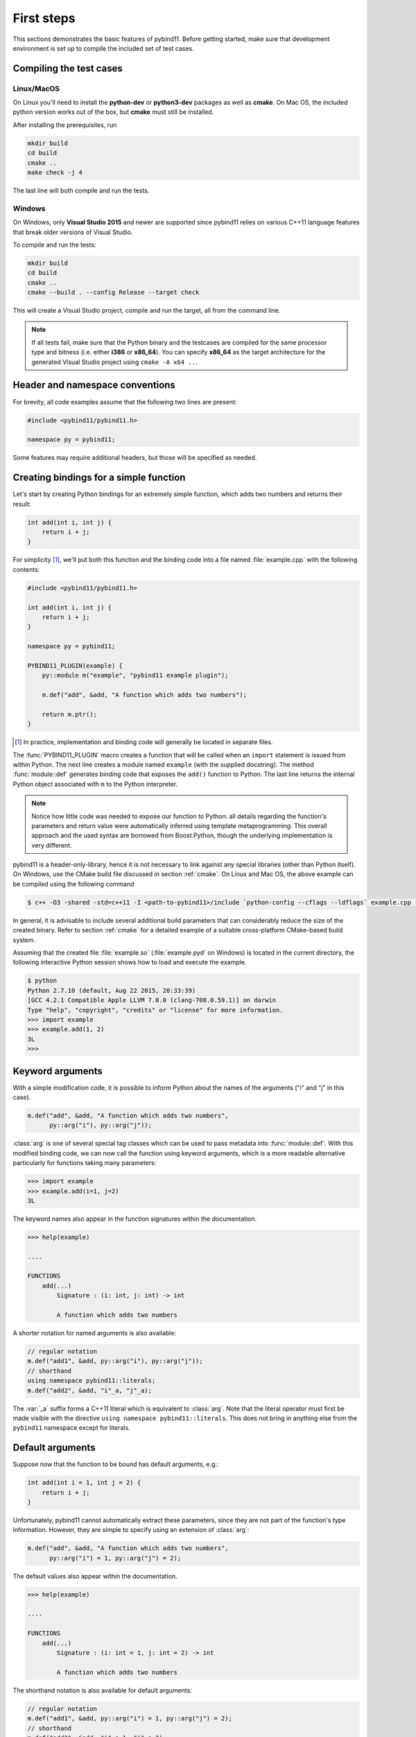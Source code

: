 .. _basics:

First steps
###########

This sections demonstrates the basic features of pybind11. Before getting
started, make sure that development environment is set up to compile the
included set of test cases.


Compiling the test cases
========================

Linux/MacOS
-----------

On Linux  you'll need to install the **python-dev** or **python3-dev** packages as
well as **cmake**. On Mac OS, the included python version works out of the box,
but **cmake** must still be installed.

After installing the prerequisites, run

.. code-block:: bash

   mkdir build
   cd build
   cmake ..
   make check -j 4

The last line will both compile and run the tests.

Windows
-------

On Windows, only **Visual Studio 2015** and newer are supported since pybind11 relies
on various C++11 language features that break older versions of Visual Studio.

To compile and run the tests:

.. code-block:: batch

   mkdir build
   cd build
   cmake ..
   cmake --build . --config Release --target check

This will create a Visual Studio project, compile and run the target, all from the
command line.

.. Note::

    If all tests fail, make sure that the Python binary and the testcases are compiled
    for the same processor type and bitness (i.e. either **i386** or **x86_64**). You
    can specify **x86_64** as the target architecture for the generated Visual Studio
    project using ``cmake -A x64 ..``.

.. seealso::

    Advanced users who are already familiar with Boost.Python may want to skip
    the tutorial and look at the test cases in the :file:`tests` directory,
    which exercise all features of pybind11.

Header and namespace conventions
================================

For brevity, all code examples assume that the following two lines are present:

.. code-block:: cpp

    #include <pybind11/pybind11.h>

    namespace py = pybind11;

Some features may require additional headers, but those will be specified as needed.

Creating bindings for a simple function
=======================================

Let's start by creating Python bindings for an extremely simple function, which
adds two numbers and returns their result:

.. code-block:: cpp

    int add(int i, int j) {
        return i + j;
    }

For simplicity [#f1]_, we'll put both this function and the binding code into
a file named :file:`example.cpp` with the following contents:

.. code-block:: cpp

    #include <pybind11/pybind11.h>

    int add(int i, int j) {
        return i + j;
    }

    namespace py = pybind11;

    PYBIND11_PLUGIN(example) {
        py::module m("example", "pybind11 example plugin");

        m.def("add", &add, "A function which adds two numbers");

        return m.ptr();
    }

.. [#f1] In practice, implementation and binding code will generally be located
         in separate files.

The :func:`PYBIND11_PLUGIN` macro creates a function that will be called when an
``import`` statement is issued from within Python. The next line creates a
module named ``example`` (with the supplied docstring). The method
:func:`module::def` generates binding code that exposes the
``add()`` function to Python. The last line returns the internal Python object
associated with ``m`` to the Python interpreter.

.. note::

    Notice how little code was needed to expose our function to Python: all
    details regarding the function's parameters and return value were
    automatically inferred using template metaprogramming. This overall
    approach and the used syntax are borrowed from Boost.Python, though the
    underlying implementation is very different.

pybind11 is a header-only-library, hence it is not necessary to link against
any special libraries (other than Python itself). On Windows, use the CMake
build file discussed in section :ref:`cmake`. On Linux and Mac OS, the above
example can be compiled using the following command

.. code-block:: bash

    $ c++ -O3 -shared -std=c++11 -I <path-to-pybind11>/include `python-config --cflags --ldflags` example.cpp -o example.so

In general, it is advisable to include several additional build parameters
that can considerably reduce the size of the created binary. Refer to section
:ref:`cmake` for a detailed example of a suitable cross-platform CMake-based
build system.

Assuming that the created file :file:`example.so` (:file:`example.pyd` on Windows)
is located in the current directory, the following interactive Python session
shows how to load and execute the example.

.. code-block:: pycon

    $ python
    Python 2.7.10 (default, Aug 22 2015, 20:33:39)
    [GCC 4.2.1 Compatible Apple LLVM 7.0.0 (clang-700.0.59.1)] on darwin
    Type "help", "copyright", "credits" or "license" for more information.
    >>> import example
    >>> example.add(1, 2)
    3L
    >>>

.. _keyword_args:

Keyword arguments
=================

With a simple modification code, it is possible to inform Python about the
names of the arguments ("i" and "j" in this case).

.. code-block:: cpp

    m.def("add", &add, "A function which adds two numbers",
          py::arg("i"), py::arg("j"));

:class:`arg` is one of several special tag classes which can be used to pass
metadata into :func:`module::def`. With this modified binding code, we can now
call the function using keyword arguments, which is a more readable alternative
particularly for functions taking many parameters:

.. code-block:: pycon

    >>> import example
    >>> example.add(i=1, j=2)
    3L

The keyword names also appear in the function signatures within the documentation.

.. code-block:: pycon

    >>> help(example)

    ....

    FUNCTIONS
        add(...)
            Signature : (i: int, j: int) -> int

            A function which adds two numbers

A shorter notation for named arguments is also available:

.. code-block:: cpp

    // regular notation
    m.def("add1", &add, py::arg("i"), py::arg("j"));
    // shorthand
    using namespace pybind11::literals;
    m.def("add2", &add, "i"_a, "j"_a);

The :var:`_a` suffix forms a C++11 literal which is equivalent to :class:`arg`.
Note that the literal operator must first be made visible with the directive
``using namespace pybind11::literals``. This does not bring in anything else
from the ``pybind11`` namespace except for literals.

.. _default_args:

Default arguments
=================

Suppose now that the function to be bound has default arguments, e.g.:

.. code-block:: cpp

    int add(int i = 1, int j = 2) {
        return i + j;
    }

Unfortunately, pybind11 cannot automatically extract these parameters, since they
are not part of the function's type information. However, they are simple to specify
using an extension of :class:`arg`:

.. code-block:: cpp

    m.def("add", &add, "A function which adds two numbers",
          py::arg("i") = 1, py::arg("j") = 2);

The default values also appear within the documentation.

.. code-block:: pycon

    >>> help(example)

    ....

    FUNCTIONS
        add(...)
            Signature : (i: int = 1, j: int = 2) -> int

            A function which adds two numbers

The shorthand notation is also available for default arguments:

.. code-block:: cpp

    // regular notation
    m.def("add1", &add, py::arg("i") = 1, py::arg("j") = 2);
    // shorthand
    m.def("add2", &add, "i"_a=1, "j"_a=2);

Exporting variables
===================

To expose a value from C++, use the ``attr`` function to register it in a
module as shown below. Built-in types and general objects (more on that later)
are automatically converted when assigned as attributes, and can be explicitly
converted using the function ``py::cast``.

.. code-block:: cpp

    PYBIND11_PLUGIN(example) {
        py::module m("example", "pybind11 example plugin");
        m.attr("the_answer") = 42;
        py::object world = py::cast("World");
        m.attr("what") = world;
        return m.ptr();
    }

These are then accessible from Python:

.. code-block:: pycon

    >>> import example
    >>> example.the_answer
    42
    >>> example.what
    'World'

.. _supported_types:

Supported data types
====================

A large number of data types are supported out of the box and can be used
seamlessly as functions arguments, return values or with ``py::cast`` in general.
For a full overview, see the :doc:`advanced/cast/index` section.
